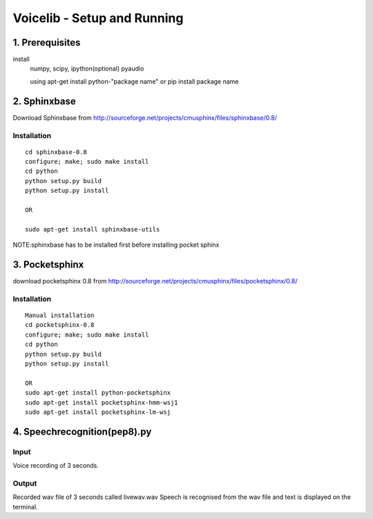 ============================
Voicelib - Setup and Running
============================

1. Prerequisites
================

install 
	numpy,
	scipy,
	ipython(optional)
	pyaudio
	
	using apt-get install python-"package name" or pip install package name


2. Sphinxbase
=============

Download Sphinxbase from
http://sourceforge.net/projects/cmusphinx/files/sphinxbase/0.8/
 
Installation
~~~~~~~~~~~~

::

   cd sphinxbase-0.8
   configure; make; sudo make install
   cd python
   python setup.py build
   python setup.py install
   
   OR
   
   sudo apt-get install sphinxbase-utils

NOTE:sphinxbase has to be installed first before installing pocket sphinx

3. Pocketsphinx
===============

download pocketsphinx 0.8 from
http://sourceforge.net/projects/cmusphinx/files/pocketsphinx/0.8/

Installation
~~~~~~~~~~~~

::

   Manual installation
   cd pocketsphinx-0.8
   configure; make; sudo make install
   cd python
   python setup.py build
   python setup.py install

   OR
   sudo apt-get install python-pocketsphinx
   sudo apt-get install pocketsphinx-hmm-wsj1
   sudo apt-get install pocketsphinx-lm-wsj
   

4. Speechrecognition(pep8).py
=============================
Input
~~~~~

Voice recording of 3 seconds.

Output
~~~~~~

Recorded wav file of 3 seconds called livewav.wav
Speech is recognised from the wav file and text is displayed on the terminal.
 


